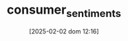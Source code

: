 :PROPERTIES:
:ID:       ae731152-5618-4c2e-a42e-7577fe53fe36
:END:
#+title:      consumer_sentiments
#+date:       [2025-02-02 dom 12:16]
#+filetags:   :placeholder:
#+identifier: 20250202T121645
#+BIBLIOGRAPHY: ~/Org/zotero_refs.bib
#+OPTIONS: num:nil ^:{} toc:nil
